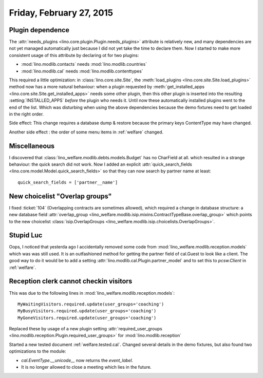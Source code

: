 =========================
Friday, February 27, 2015
=========================

Plugin dependence
=================

The :attr:`needs_plugins <lino.core.plugin.Plugin.needs_plugins>`
attribute is relatively new, and many dependencies are not yet managed
automatically just because I did not yet take the time to declare
them.  Now I started to make more consistent usage of this attribute
by declaring ot for two plugins:

- :mod:`lino.modlib.contacts`  needs :mod:`lino.modlib.countries`
- :mod:`lino.modlib.cal` needs :mod:`lino.modlib.contenttypes`

This required a little optimization: in :class:`lino.core.site.Site`,
the :meth:`load_plugins <lino.core.site.Site.load_plugins>` method now
has a more natural behaviour: when a plugin requested by
:meth:`get_installed_apps <lino.core.site.Site.get_installed_apps>`
needs some other plugin, then this other plugin is inserted into the
resulting :setting:`INSTALLED_APPS` *before* the plugin who needs
it. Until now these automatically installed plugins went to the end of
the list. Which was disturbing when using the above dependencies
because the demo fixtures need to get loaded in the right order.

Side effect: This change requires a database dump & restore because
the primary keys ContentType may have changed.

Another side effect : the order of some menu items in
:ref:`welfare` changed.


Miscellaneous
=============

I discovered that :class:`lino_welfare.modlib.debts.models.Budget` has
no CharField at all. which resulted in a strange behaviour: the quick
search did not work. Now I added an explicit
:attr:`quick_search_fields
<lino.core.model.Model.quick_search_fields>` so that they can now
search by partner name at least::

    quick_search_fields = ['partner__name']


New choicelist "Overlap groups"
===============================

I fixed :ticket:`104` (Overlapping contracts are sometimes allowed),
which required a change in database structure: a new database field
:attr:`overlap_group
<lino_welfare.modlib.isip.mixins.ContractTypeBase.overlap_group>`
which points to the new choicelist :class:`isip.OverlapGroups
<lino_welfare.modlib.isip.choicelists.OverlapGroups>`.


Stupid Luc
==========

Oops, I noticed that yesterda ago I accidentally removed some code
from :mod:`lino_welfare.modlib.reception.models` which was was still
used. It is an outfashioned method for getting the partner field of
cal.Guest to look like a client. The good way to do it would be to add
a setting :attr:`lino.modlib.cal.Plugin.partner_model` and to set this
to `pcsw.Client` in :ref:`welfare`.


Reception clerk cannot checkin visitors
=======================================

This was due to the following lines in
:mod:`lino_welfare.modlib.reception.models`::

    MyWaitingVisitors.required.update(user_groups='coaching')
    MyBusyVisitors.required.update(user_groups='coaching')
    MyGoneVisitors.required.update(user_groups='coaching')
    
Replaced these by usage of a new plugin setting
:attr:`required_user_groups
<lino.modlib.reception.Plugin.required_user_groups>`
for :mod:`lino.modlib.reception`


Started a new tested document :ref:`welfare.tested.cal`. Changed
several details in the demo fixtures, but also found two optimizations
to the module:

- `cal.EventType.__unicode__` now returns the `event_label`.
- It is no longer allowed to close a meeting which lies in the future.
